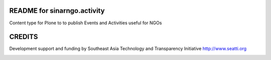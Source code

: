 README for sinarngo.activity
==========================================

Content type for Plone to to publish Events and Activities useful for NGOs

CREDITS
=======

Development support and funding by Southeast Asia Technology and Transparency
Initiative http://www.seatti.org

.. image:: http://www.seatti.org/images/SEATTI-Logo-FINAL.png

